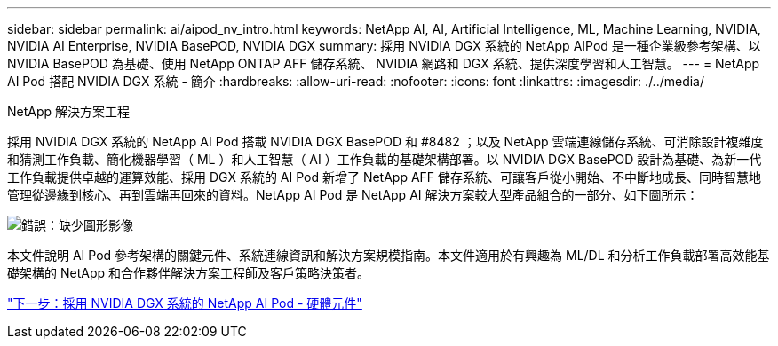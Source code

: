 ---
sidebar: sidebar 
permalink: ai/aipod_nv_intro.html 
keywords: NetApp AI, AI, Artificial Intelligence, ML, Machine Learning, NVIDIA, NVIDIA AI Enterprise, NVIDIA BasePOD, NVIDIA DGX 
summary: 採用 NVIDIA DGX 系統的 NetApp AIPod 是一種企業級參考架構、以 NVIDIA BasePOD 為基礎、使用 NetApp ONTAP AFF 儲存系統、 NVIDIA 網路和 DGX 系統、提供深度學習和人工智慧。 
---
= NetApp AI Pod 搭配 NVIDIA DGX 系統 - 簡介
:hardbreaks:
:allow-uri-read: 
:nofooter: 
:icons: font
:linkattrs: 
:imagesdir: ./../media/


NetApp 解決方案工程

採用 NVIDIA DGX 系統的 NetApp AI Pod 搭載 NVIDIA DGX BasePOD 和 #8482 ；以及 NetApp 雲端連線儲存系統、可消除設計複雜度和猜測工作負載、簡化機器學習（ ML ）和人工智慧（ AI ）工作負載的基礎架構部署。以 NVIDIA DGX BasePOD 設計為基礎、為新一代工作負載提供卓越的運算效能、採用 DGX 系統的 AI Pod 新增了 NetApp AFF 儲存系統、可讓客戶從小開始、不中斷地成長、同時智慧地管理從邊緣到核心、再到雲端再回來的資料。NetApp AI Pod 是 NetApp AI 解決方案較大型產品組合的一部分、如下圖所示：

image:oai_portfolio.png["錯誤：缺少圖形影像"]

本文件說明 AI Pod 參考架構的關鍵元件、系統連線資訊和解決方案規模指南。本文件適用於有興趣為 ML/DL 和分析工作負載部署高效能基礎架構的 NetApp 和合作夥伴解決方案工程師及客戶策略決策者。

link:aipod_nv_hw_components.html["下一步：採用 NVIDIA DGX 系統的 NetApp AI Pod - 硬體元件"]
